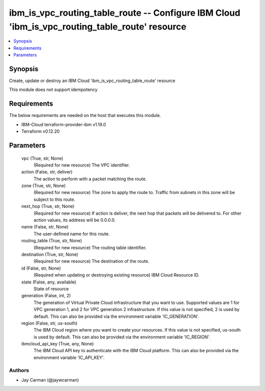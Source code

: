 
ibm_is_vpc_routing_table_route -- Configure IBM Cloud 'ibm_is_vpc_routing_table_route' resource
===============================================================================================

.. contents::
   :local:
   :depth: 1


Synopsis
--------

Create, update or destroy an IBM Cloud 'ibm_is_vpc_routing_table_route' resource

This module does not support idempotency



Requirements
------------
The below requirements are needed on the host that executes this module.

- IBM-Cloud terraform-provider-ibm v1.19.0
- Terraform v0.12.20



Parameters
----------

  vpc (True, str, None)
    (Required for new resource) The VPC identifier.


  action (False, str, deliver)
    The action to perform with a packet matching the route.


  zone (True, str, None)
    (Required for new resource) The zone to apply the route to. Traffic from subnets in this zone will be subject to this route.


  next_hop (True, str, None)
    (Required for new resource) If action is deliver, the next hop that packets will be delivered to. For other action values, its address will be 0.0.0.0.


  name (False, str, None)
    The user-defined name for this route.


  routing_table (True, str, None)
    (Required for new resource) The routing table identifier.


  destination (True, str, None)
    (Required for new resource) The destination of the route.


  id (False, str, None)
    (Required when updating or destroying existing resource) IBM Cloud Resource ID.


  state (False, any, available)
    State of resource


  generation (False, int, 2)
    The generation of Virtual Private Cloud infrastructure that you want to use. Supported values are 1 for VPC generation 1, and 2 for VPC generation 2 infrastructure. If this value is not specified, 2 is used by default. This can also be provided via the environment variable 'IC_GENERATION'.


  region (False, str, us-south)
    The IBM Cloud region where you want to create your resources. If this value is not specified, us-south is used by default. This can also be provided via the environment variable 'IC_REGION'.


  ibmcloud_api_key (True, any, None)
    The IBM Cloud API key to authenticate with the IBM Cloud platform. This can also be provided via the environment variable 'IC_API_KEY'.













Authors
~~~~~~~

- Jay Carman (@jaywcarman)


